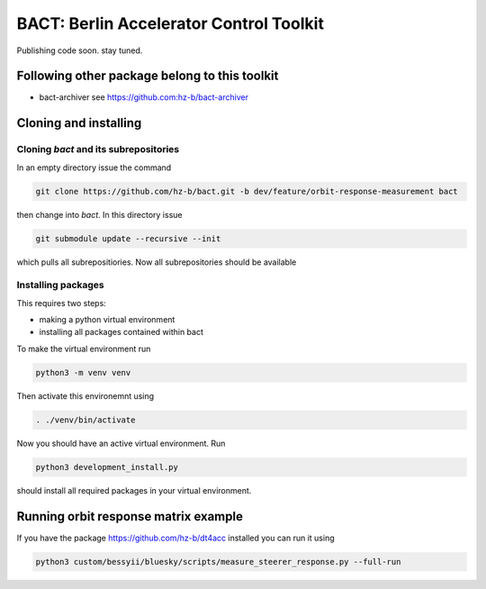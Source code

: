 BACT: Berlin Accelerator Control Toolkit
========================================

Publishing code soon. stay tuned.

Following other package belong to this toolkit
----------------------------------------------

* bact-archiver see https://github.com:hz-b/bact-archiver

Cloning and installing
----------------------

Cloning `bact` and its subrepositories
~~~~~~~~~~~~~~~~~~~~~~~~~~~~~~~~~~~~

In an empty directory issue the command

.. code-block:: shell

     git clone https://github.com/hz-b/bact.git -b dev/feature/orbit-response-measurement bact


then change into `bact`. In this directory issue

.. code-block:: shell

    git submodule update --recursive --init



which pulls all subrepositiories. Now all subrepositories should be available

Installing packages
~~~~~~~~~~~~~~~~~~~

This requires two steps:

* making a python virtual environment
* installing all packages contained within bact

To make the virtual environment run

.. code-block:: sh

    python3 -m venv venv


Then activate this environemnt using

.. code-block:: sh

   . ./venv/bin/activate


Now you should have an active virtual environment. Run

.. code-block:: shell

   python3 development_install.py

should install all required packages in your virtual environment.


Running orbit response matrix example
-------------------------------------

If you have the package https://github.com/hz-b/dt4acc installed you
can run it using

.. code-block:: shell

    python3 custom/bessyii/bluesky/scripts/measure_steerer_response.py --full-run








